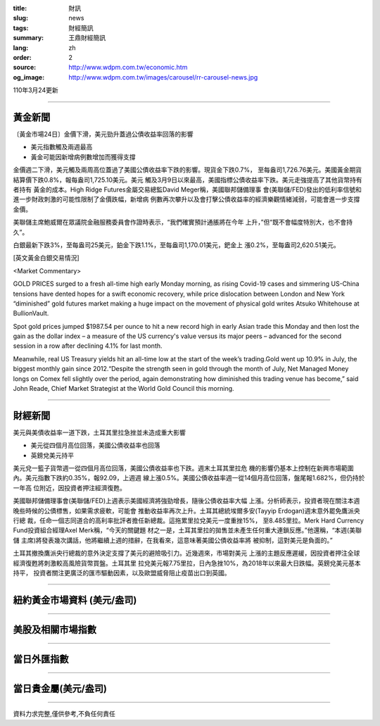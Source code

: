 :title: 財訊
:slug: news
:tags: 財經簡訊
:summary: 王鼎財經簡訊
:lang: zh
:order: 2
:source: http://www.wdpm.com.tw/economic.htm
:og_image: http://www.wdpm.com.tw/images/carousel/rr-carousel-news.jpg

110年3月24更新

----

黃金新聞
++++++++

〔黃金市場24日〕金價下滑，美元勁升蓋過公債收益率回落的影響

* 美元指數觸及兩週最高
* 黃金可能因新增病例數增加而獲得支撐

金價週二下滑，美元觸及兩周高位蓋過了美國公債收益率下跌的影響。現貨金下跌0.7%，
至每盎司1,726.76美元。美國黃金期貨結算價下跌0.8%，報每盎司1,725.10美元。美元
觸及3月9日以來最高，美國指標公債收益率下跌。美元走強提高了其他貨幣持有者持有
黃金的成本。High Ridge Futures金屬交易總監David Meger稱，美國聯邦儲備理事
會(美聯儲/FED)發出的低利率信號和進一步財政刺激的可能性限制了金價跌幅，新增病
例數再次攀升以及會打擊公債收益率的經濟樂觀情緒減弱，可能會進一步支撐金價。
    
美聯儲主席鮑威爾在眾議院金融服務委員會作證時表示，“我們確實預計通脹將在今年
上升，”但“既不會幅度特別大，也不會持久”。            

白銀最新下跌3%，至每盎司25美元，鉑金下跌1.1%，至每盎司1,170.01美元，鈀金上
漲0.2%，至每盎司2,620.51美元。






























[英文黃金白銀交易情況]

<Market Commentary>

GOLD PRICES surged to a fresh all-time high early Monday morning, as 
rising Covid-19 cases and simmering US-China tensions have dented hopes 
for a swift economic recovery, while price dislocation between London and 
New York “diminished” gold futures market making a huge impact on the 
movement of physical gold writes Atsuko Whitehouse at BullionVault.
 
Spot gold prices jumped $1987.54 per ounce to hit a new record high in 
early Asian trade this Monday and then lost the gain as the dollar 
index – a measure of the US currency's value versus its major 
peers – advanced for the second session in a row after declining 4.1% 
for last month.
 
Meanwhile, real US Treasury yields hit an all-time low at the start of 
the week’s trading.Gold went up 10.9% in July, the biggest monthly gain 
since 2012.“Despite the strength seen in gold through the month of July, 
Net Managed Money longs on Comex fell slightly over the period, again 
demonstrating how diminished this trading venue has become,” said John 
Reade, Chief Market Strategist at the World Gold Council this morning.

----

財經新聞
++++++++
美元與美債收益率一道下跌，土耳其里拉急挫並未造成重大影響

* 美元從四個月高位回落，美國公債收益率也回落
* 英鎊兌美元持平

美元兌一籃子貨幣週一從四個月高位回落，美國公債收益率也下跌。週末土耳其里拉危
機的影響仍基本上控制在新興市場範圍內。美元指數下跌約0.35%，報92.09，上週週
線上漲0.5%。美國公債收益率週一從14個月高位回落，盤尾報1.682%，但仍持於一年高
位附近，因投資者押注經濟復甦。

美國聯邦儲備理事會(美聯儲/FED)上週表示美國經濟將強勁增長，隨後公債收益率大幅
上漲。分析師表示，投資者現在關注本週晚些時候的公債標售，如果需求疲軟，可能會
推動收益率再次上升。土耳其總統埃爾多安(Tayyip Erdogan)週末意外罷免鷹派央行總
裁，任命一個志同道合的高利率批評者擔任新總裁。這拖累里拉兌美元一度重挫15%，
至8.485里拉。Merk Hard Currency Fund投資組合經理Axel Merk稱，“今天的關鍵題
材之一是，土耳其里拉的拋售並未產生任何重大連鎖反應。”他還稱，“本週(美聯儲
主席)將發表幾次講話，他將繼續上週的措辭，在我看來，這意味著美國公債收益率將
被抑制，這對美元是負面的。”

土耳其撤換鷹派央行總裁的意外決定支撐了美元的避險吸引力。近幾週來，市場對美元
上漲的主題反應遲緩，因投資者押注全球經濟復甦將刺激較高風險貨幣買盤。土耳其里
拉兌美元報7.75里拉，日內急挫10%，為2018年以來最大日跌幅。英鎊兌美元基本持平，
投資者關注更廣泛的匯市驅動因素，以及歐盟威脅阻止疫苗出口到英國。




















----

紐約黃金市場資料 (美元/盎司)
++++++++++++++++++++++++++++

.. raw:: html

  <A HREF="http://www.kitco.com/connecting.html">
  <IMG SRC="http://www.kitconet.com/images/quotes_4b2.gif" BORDER="0" ALT="[Most Recent Quotes from www.kitco.com]">
  </A>

----

美股及相關市場指數
++++++++++++++++++

.. raw:: html

  <!-- TradingView Widget BEGIN -->
  <div class="tradingview-widget-container">
    <div class="tradingview-widget-container__widget"></div>
    <div class="tradingview-widget-copyright"><a href="https://tw.tradingview.com/markets/indices/" rel="noopener" target="_blank"><span class="blue-text">指數行情</span></a>由TradingView提供</div>
    <script type="text/javascript" src="https://s3.tradingview.com/external-embedding/embed-widget-market-quotes.js" async>
    {
    "title": "指數",
    "width": 770,
    "height": 450,
    "locale": "zh_TW",
    "symbolsGroups": [
      {
        "name": "美國和加拿大",
        "symbols": [
          {
            "name": "FOREXCOM:SPXUSD",
            "displayName": "標準普爾500"
          },
          {
            "name": "FOREXCOM:NSXUSD",
            "displayName": "納斯達克100指數"
          },
          {
            "name": "CME_MINI:ES1!",
            "displayName": "E-迷你 標普指數期貨"
          },
          {
            "name": "INDEX:DXY",
            "displayName": "美元指數"
          },
          {
            "name": "FOREXCOM:DJI",
            "displayName": "道瓊斯 30"
          }
        ]
      },
      {
        "name": "歐洲",
        "symbols": [
          {
            "name": "INDEX:SX5E",
            "displayName": "歐元藍籌50"
          },
          {
            "name": "FOREXCOM:UKXGBP",
            "displayName": "富時100"
          },
          {
            "name": "INDEX:DEU30",
            "displayName": "德國DAX指數"
          },
          {
            "name": "INDEX:CAC40",
            "displayName": "法國 CAC 40 指數"
          },
          {
            "name": "INDEX:SMI"
          }
        ]
      },
      {
        "name": "亞太",
        "symbols": [
          {
            "name": "INDEX:NKY",
            "displayName": "日經225"
          },
          {
            "name": "INDEX:HSI",
            "displayName": "恆生"
          },
          {
            "name": "BSE:SENSEX",
            "displayName": "印度孟買指數"
          },
          {
            "name": "BSE:BSE500"
          },
          {
            "name": "INDEX:KSIC",
            "displayName": "韓國Kospi綜合指數"
          }
        ]
      }
    ],
    "colorTheme": "light"
  }
    </script>
  </div>
  <!-- TradingView Widget END -->

----

當日外匯指數
++++++++++++

.. raw:: html

  <!-- TradingView Widget BEGIN -->
  <div class="tradingview-widget-container">
    <div class="tradingview-widget-container__widget"></div>
    <div class="tradingview-widget-copyright"><a href="https://tw.tradingview.com/markets/currencies/forex-cross-rates/" rel="noopener" target="_blank"><span class="blue-text">外匯匯率</span></a>由TradingView提供</div>
    <script type="text/javascript" src="https://s3.tradingview.com/external-embedding/embed-widget-forex-cross-rates.js" async>
    {
    "width": "100%",
    "height": "100%",
    "currencies": [
      "EUR",
      "USD",
      "JPY",
      "GBP",
      "CNY",
      "TWD"
    ],
    "isTransparent": false,
    "colorTheme": "light",
    "locale": "zh_TW"
  }
    </script>
  </div>
  <!-- TradingView Widget END -->

----

當日貴金屬(美元/盎司)
+++++++++++++++++++++

.. raw:: html 

  <A HREF="http://www.kitco.com/connecting.html">
  <IMG SRC="http://www.kitconet.com/images/quotes_7a.gif" BORDER="0" ALT="[Most Recent Quotes from www.kitco.com]">
  </A>

----

資料力求完整,僅供參考,不負任何責任
